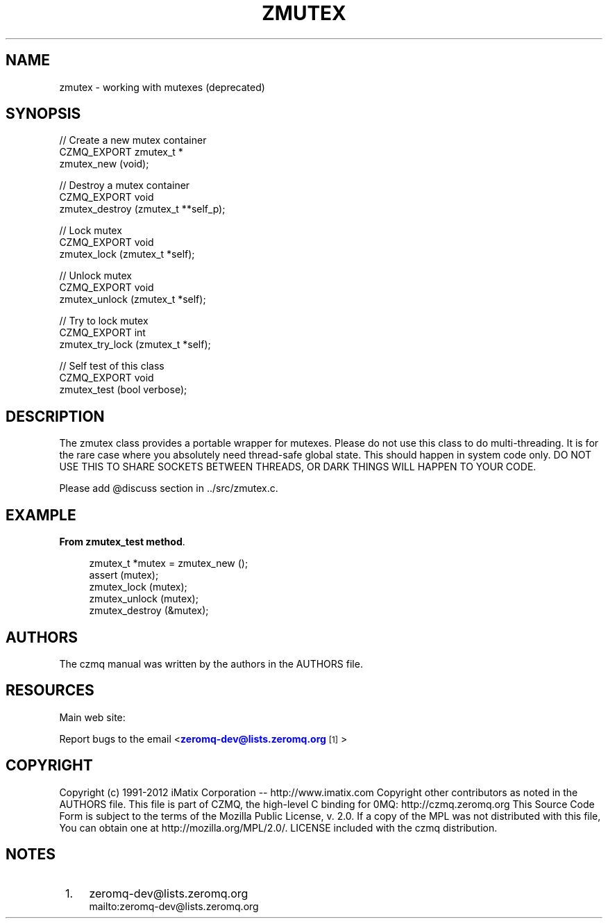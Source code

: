 '\" t
.\"     Title: zmutex
.\"    Author: [see the "AUTHORS" section]
.\" Generator: DocBook XSL Stylesheets v1.78.1 <http://docbook.sf.net/>
.\"      Date: 09/14/2016
.\"    Manual: CZMQ Manual
.\"    Source: CZMQ 3.0.2
.\"  Language: English
.\"
.TH "ZMUTEX" "3" "09/14/2016" "CZMQ 3\&.0\&.2" "CZMQ Manual"
.\" -----------------------------------------------------------------
.\" * Define some portability stuff
.\" -----------------------------------------------------------------
.\" ~~~~~~~~~~~~~~~~~~~~~~~~~~~~~~~~~~~~~~~~~~~~~~~~~~~~~~~~~~~~~~~~~
.\" http://bugs.debian.org/507673
.\" http://lists.gnu.org/archive/html/groff/2009-02/msg00013.html
.\" ~~~~~~~~~~~~~~~~~~~~~~~~~~~~~~~~~~~~~~~~~~~~~~~~~~~~~~~~~~~~~~~~~
.ie \n(.g .ds Aq \(aq
.el       .ds Aq '
.\" -----------------------------------------------------------------
.\" * set default formatting
.\" -----------------------------------------------------------------
.\" disable hyphenation
.nh
.\" disable justification (adjust text to left margin only)
.ad l
.\" -----------------------------------------------------------------
.\" * MAIN CONTENT STARTS HERE *
.\" -----------------------------------------------------------------
.SH "NAME"
zmutex \- working with mutexes (deprecated)
.SH "SYNOPSIS"
.sp
.nf
//  Create a new mutex container
CZMQ_EXPORT zmutex_t *
    zmutex_new (void);

//  Destroy a mutex container
CZMQ_EXPORT void
    zmutex_destroy (zmutex_t **self_p);

//  Lock mutex
CZMQ_EXPORT void
    zmutex_lock (zmutex_t *self);

//  Unlock mutex
CZMQ_EXPORT void
    zmutex_unlock (zmutex_t *self);

//  Try to lock mutex
CZMQ_EXPORT int
    zmutex_try_lock (zmutex_t *self);

//  Self test of this class
CZMQ_EXPORT void
    zmutex_test (bool verbose);
.fi
.SH "DESCRIPTION"
.sp
The zmutex class provides a portable wrapper for mutexes\&. Please do not use this class to do multi\-threading\&. It is for the rare case where you absolutely need thread\-safe global state\&. This should happen in system code only\&. DO NOT USE THIS TO SHARE SOCKETS BETWEEN THREADS, OR DARK THINGS WILL HAPPEN TO YOUR CODE\&.
.sp
Please add @discuss section in \&.\&./src/zmutex\&.c\&.
.SH "EXAMPLE"
.PP
\fBFrom zmutex_test method\fR. 
.sp
.if n \{\
.RS 4
.\}
.nf
zmutex_t *mutex = zmutex_new ();
assert (mutex);
zmutex_lock (mutex);
zmutex_unlock (mutex);
zmutex_destroy (&mutex);
.fi
.if n \{\
.RE
.\}
.sp
.SH "AUTHORS"
.sp
The czmq manual was written by the authors in the AUTHORS file\&.
.SH "RESOURCES"
.sp
Main web site: \m[blue]\fB\%\fR\m[]
.sp
Report bugs to the email <\m[blue]\fBzeromq\-dev@lists\&.zeromq\&.org\fR\m[]\&\s-2\u[1]\d\s+2>
.SH "COPYRIGHT"
.sp
Copyright (c) 1991\-2012 iMatix Corporation \-\- http://www\&.imatix\&.com Copyright other contributors as noted in the AUTHORS file\&. This file is part of CZMQ, the high\-level C binding for 0MQ: http://czmq\&.zeromq\&.org This Source Code Form is subject to the terms of the Mozilla Public License, v\&. 2\&.0\&. If a copy of the MPL was not distributed with this file, You can obtain one at http://mozilla\&.org/MPL/2\&.0/\&. LICENSE included with the czmq distribution\&.
.SH "NOTES"
.IP " 1." 4
zeromq-dev@lists.zeromq.org
.RS 4
\%mailto:zeromq-dev@lists.zeromq.org
.RE
